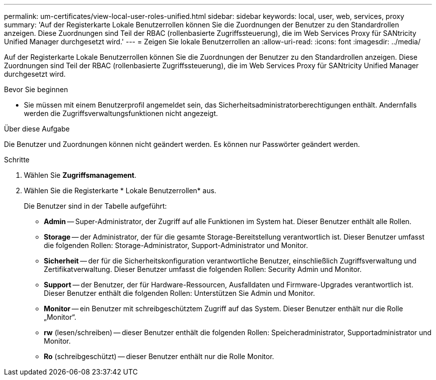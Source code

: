 ---
permalink: um-certificates/view-local-user-roles-unified.html 
sidebar: sidebar 
keywords: local, user, web, services, proxy 
summary: 'Auf der Registerkarte Lokale Benutzerrollen können Sie die Zuordnungen der Benutzer zu den Standardrollen anzeigen. Diese Zuordnungen sind Teil der RBAC (rollenbasierte Zugriffssteuerung), die im Web Services Proxy für SANtricity Unified Manager durchgesetzt wird.' 
---
= Zeigen Sie lokale Benutzerrollen an
:allow-uri-read: 
:icons: font
:imagesdir: ../media/


[role="lead"]
Auf der Registerkarte Lokale Benutzerrollen können Sie die Zuordnungen der Benutzer zu den Standardrollen anzeigen. Diese Zuordnungen sind Teil der RBAC (rollenbasierte Zugriffssteuerung), die im Web Services Proxy für SANtricity Unified Manager durchgesetzt wird.

.Bevor Sie beginnen
* Sie müssen mit einem Benutzerprofil angemeldet sein, das Sicherheitsadministratorberechtigungen enthält. Andernfalls werden die Zugriffsverwaltungsfunktionen nicht angezeigt.


.Über diese Aufgabe
Die Benutzer und Zuordnungen können nicht geändert werden. Es können nur Passwörter geändert werden.

.Schritte
. Wählen Sie *Zugriffsmanagement*.
. Wählen Sie die Registerkarte * Lokale Benutzerrollen* aus.
+
Die Benutzer sind in der Tabelle aufgeführt:

+
** *Admin* -- Super-Administrator, der Zugriff auf alle Funktionen im System hat. Dieser Benutzer enthält alle Rollen.
** *Storage* -- der Administrator, der für die gesamte Storage-Bereitstellung verantwortlich ist. Dieser Benutzer umfasst die folgenden Rollen: Storage-Administrator, Support-Administrator und Monitor.
** *Sicherheit* -- der für die Sicherheitskonfiguration verantwortliche Benutzer, einschließlich Zugriffsverwaltung und Zertifikatverwaltung. Dieser Benutzer umfasst die folgenden Rollen: Security Admin und Monitor.
** *Support* -- der Benutzer, der für Hardware-Ressourcen, Ausfalldaten und Firmware-Upgrades verantwortlich ist. Dieser Benutzer enthält die folgenden Rollen: Unterstützen Sie Admin und Monitor.
** *Monitor* -- ein Benutzer mit schreibgeschütztem Zugriff auf das System. Dieser Benutzer enthält nur die Rolle „Monitor“.
** *rw* (lesen/schreiben) -- dieser Benutzer enthält die folgenden Rollen: Speicheradministrator, Supportadministrator und Monitor.
** *Ro* (schreibgeschützt) -- dieser Benutzer enthält nur die Rolle Monitor.



